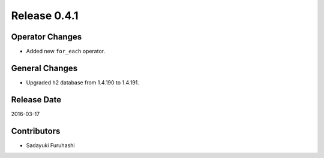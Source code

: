 Release 0.4.1
==================================

Operator Changes
------------------

* Added new ``for_each`` operator.


General Changes
------------------

* Upgraded h2 database from 1.4.190 to 1.4.191.


Release Date
------------------
2016-03-17

Contributors
------------------
* Sadayuki Furuhashi

